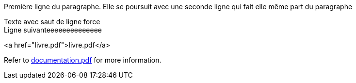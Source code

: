 Première ligne du paragraphe.
Elle se poursuit avec une seconde ligne qui fait elle même part du paragraphe

Texte avec saut de ligne force +
Ligne suivanteeeeeeeeeeeeee

<a href="livre.pdf">livre.pdf</a>

Refer to xref:documentation.pdf[documentation.pdf] for more information.